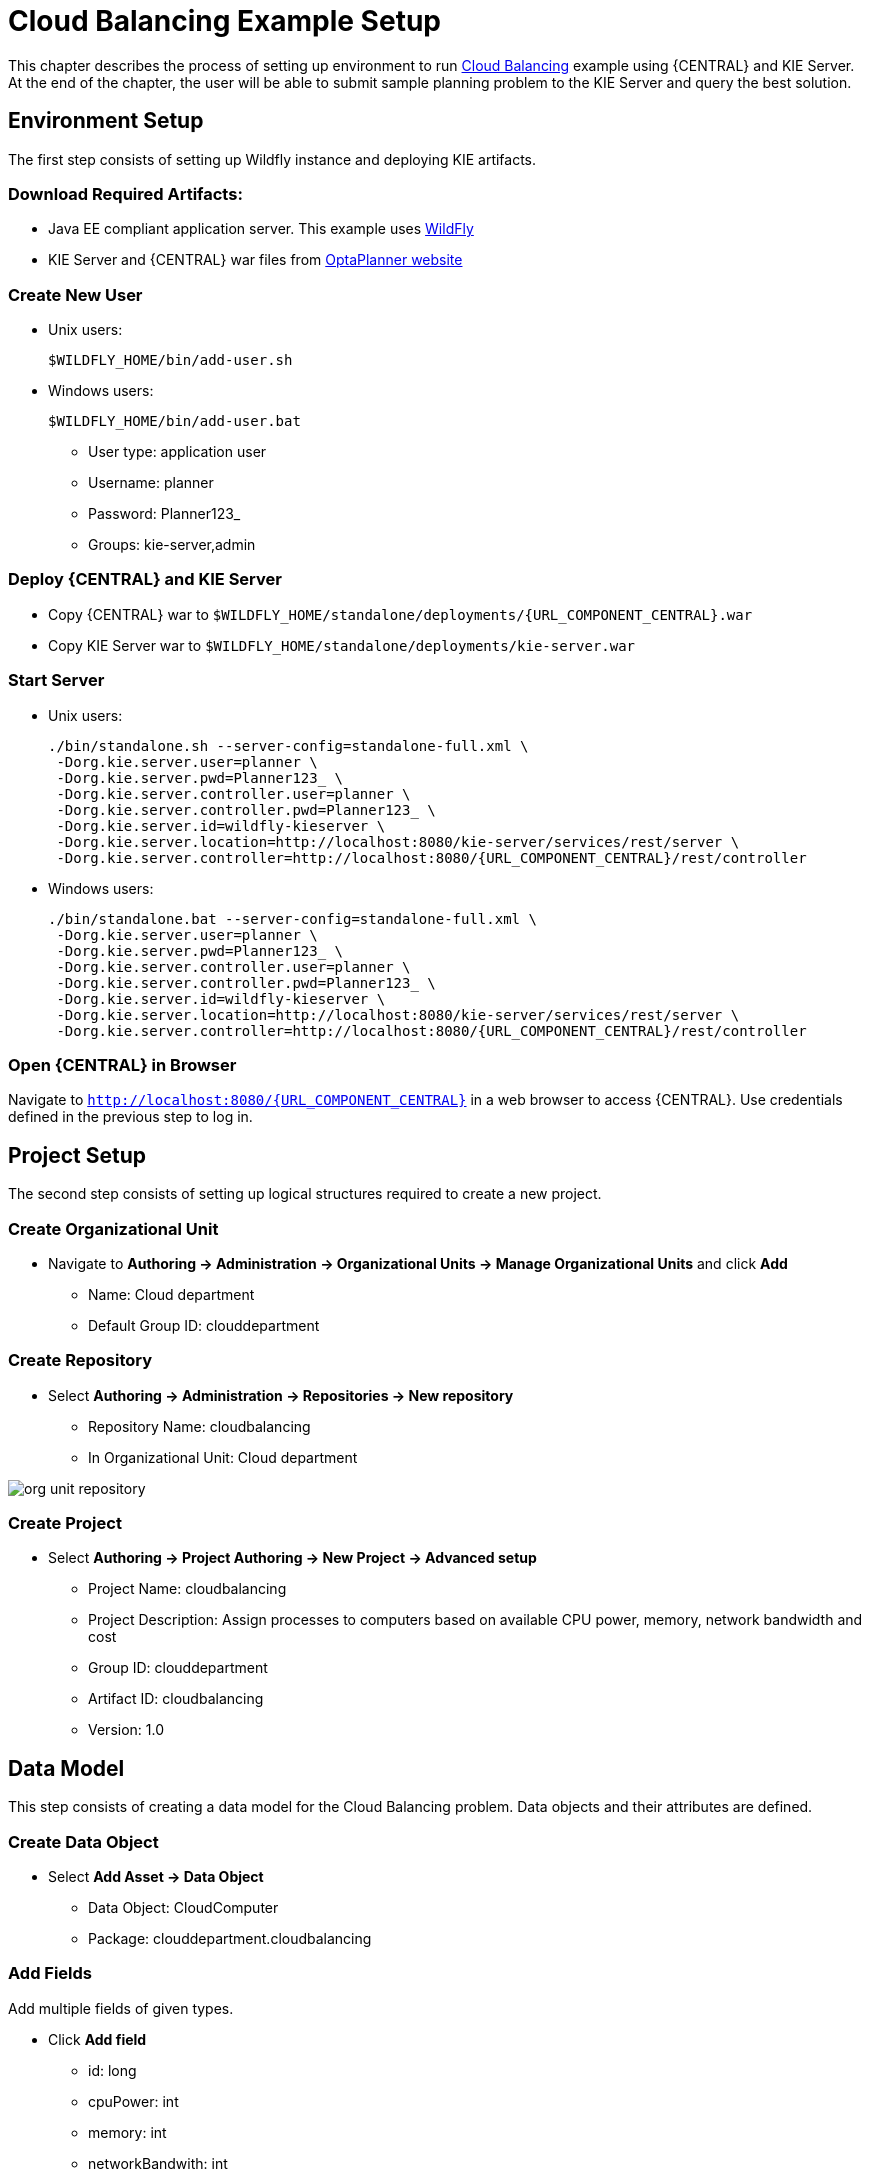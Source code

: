 = Cloud Balancing Example Setup

This chapter describes the process of setting up environment to run
https://docs.jboss.org/optaplanner/release/latestFinal/optaplanner-docs/html_single/#cloudBalancingProblemDescription[Cloud Balancing]
example using {CENTRAL} and KIE Server.
At the end of the chapter, the user will be able to submit sample planning problem to the KIE Server and query the best solution.

== Environment Setup

The first step consists of setting up Wildfly instance and deploying KIE artifacts.

=== Download Required Artifacts:
* Java EE compliant application server. This example uses http://download.jboss.org/wildfly/10.0.0.Final/wildfly-10.0.0.Final.zip[WildFly]
* KIE Server and {CENTRAL} war files from http://www.optaplanner.org/download/download.html[OptaPlanner website]

=== Create New User
* Unix users:
+
[source,sh]
----
$WILDFLY_HOME/bin/add-user.sh
----
* Windows users:
+
[source,sh]
----
$WILDFLY_HOME/bin/add-user.bat
----
** User type: application user
** Username: planner
** Password: Planner123_
** Groups: kie-server,admin

=== Deploy {CENTRAL} and KIE Server
* Copy {CENTRAL} war to `$WILDFLY_HOME/standalone/deployments/{URL_COMPONENT_CENTRAL}.war`
* Copy KIE Server war to `$WILDFLY_HOME/standalone/deployments/kie-server.war`

=== Start Server
* Unix users:
+
[source,sh,subs="attributes+"]
----
./bin/standalone.sh --server-config=standalone-full.xml \
 -Dorg.kie.server.user=planner \
 -Dorg.kie.server.pwd=Planner123_ \
 -Dorg.kie.server.controller.user=planner \
 -Dorg.kie.server.controller.pwd=Planner123_ \
 -Dorg.kie.server.id=wildfly-kieserver \
 -Dorg.kie.server.location=http://localhost:8080/kie-server/services/rest/server \
 -Dorg.kie.server.controller=http://localhost:8080/{URL_COMPONENT_CENTRAL}/rest/controller
----
* Windows users:
+
[source,sh,subs="attributes+"]
----
./bin/standalone.bat --server-config=standalone-full.xml \
 -Dorg.kie.server.user=planner \
 -Dorg.kie.server.pwd=Planner123_ \
 -Dorg.kie.server.controller.user=planner \
 -Dorg.kie.server.controller.pwd=Planner123_ \
 -Dorg.kie.server.id=wildfly-kieserver \
 -Dorg.kie.server.location=http://localhost:8080/kie-server/services/rest/server \
 -Dorg.kie.server.controller=http://localhost:8080/{URL_COMPONENT_CENTRAL}/rest/controller
----

=== Open {CENTRAL} in Browser
Navigate to `http://localhost:8080/{URL_COMPONENT_CENTRAL}` in a web browser to access {CENTRAL}. Use credentials defined in the previous step to log in.

== Project Setup

The second step consists of setting up logical structures required to create a new project.

=== Create Organizational Unit
* Navigate to *Authoring -> Administration -> Organizational Units -> Manage Organizational Units* and click *Add*
** Name: Cloud department
** Default Group ID: clouddepartment

=== Create Repository
* Select *Authoring -> Administration -> Repositories -> New repository*
** Repository Name: cloudbalancing
** In Organizational Unit: Cloud department

image::Workbench/QuickStart/org_unit_repository.png[align="center"]

=== Create Project
* Select *Authoring -> Project Authoring -> New Project -> Advanced setup*
** Project Name: cloudbalancing
** Project Description: Assign processes to computers based on available CPU power, memory, network bandwidth and cost
** Group ID: clouddepartment
** Artifact ID: cloudbalancing
** Version: 1.0

== Data Model

This step consists of creating a data model for the Cloud Balancing problem. Data objects and their attributes are defined.

=== Create Data Object
* Select *Add Asset -> Data Object*
** Data Object: CloudComputer
** Package: clouddepartment.cloudbalancing

=== Add Fields
Add multiple fields of given types.

* Click *Add field*
** id: long
** cpuPower: int
** memory: int
** networkBandwith: int
** cost: int
* Click *Save*
* Click *Close* icon

image::Workbench/QuickStart/data_object.png[align="center"]

=== Complete the Data Model
Using the same approach, create CloudProcess and CloudBalance data objects with the following attributes:

* CloudProcess
** id: long
** requiredCpuPower: int
** requiredMemory: int
** requiredNetworkBandwith: int
** computer: clouddepartment.cloudbalancing.CloudComputer

* CloudBalance
** id: long
** computerList: List<clouddepartment.cloudbalancing.CloudComputer>
** processList: List<clouddepartment.cloudbalancing.CloudProcess>

== Planner Configuration

This section explains how to enhance the data model created in the previous step with Planner annotations.

=== CloudBalance Data Object
* Select *CloudBalance*
** Open *OptaPlanner* dock
** Check *Planning Solution*

image::Workbench/QuickStart/planning_solution.png[align="center"]

* Select *computerList* field
** Open *OptaPlanner* dock
** Check *Planning Value Range Provider*
** Set *id* to `computerRange`
* Select *processList* field
** Open *OptaPlanner* dock
** Check *Planning Entity Collection*
* Click *Save*
* Click *Close* icon

=== CloudProcess
* Select *CloudProcess*
** Open *OptaPlanner* dock
** Check *Planning Entity*
* Select *computer* field
** Open *OptaPlanner* dock
** Check *Planning Variable*
** Set *valueRangeId* to `computerRange`
* Click *Save*
* Click *Close* icon

== Drools Rules
This section contains constraint definitions for the CloudBalancing problem using two different approaches -
_Free-form DRL Editor_ and _Guided Rule Editor_.

=== Free-form DRL Editor
* Select *Add Asset -> DRL file*
** DRL file: cloudBalancingScoreRules
** Package: clouddepartment.cloudbalancing
+
[source,java]
----
package clouddepartment.cloudbalancing;

import org.optaplanner.core.api.score.buildin.hardsoft.HardSoftScoreHolder;

import clouddepartment.cloudbalancing.CloudBalance;
import clouddepartment.cloudbalancing.CloudComputer;
import clouddepartment.cloudbalancing.CloudProcess;

rule "requiredCpuPowerTotal"
    when
        $computer : CloudComputer($cpuPower : cpuPower)
        accumulate(
            CloudProcess(
                computer == $computer,
                $requiredCpuPower : requiredCpuPower);
            $requiredCpuPowerTotal : sum($requiredCpuPower);
            $requiredCpuPowerTotal > $cpuPower
        )
    then
        scoreHolder.addHardConstraintMatch(kcontext, $cpuPower - $requiredCpuPowerTotal);
end

rule "requiredMemoryTotal"
    when
        $computer : CloudComputer($memory : memory)
        accumulate(
            CloudProcess(
                computer == $computer,
                $requiredMemory : requiredMemory);
            $requiredMemoryTotal : sum($requiredMemory);
            $requiredMemoryTotal > $memory
        )
    then
        scoreHolder.addHardConstraintMatch(kcontext, $memory - $requiredMemoryTotal);
end

rule "requiredNetworkBandwidthTotal"
    when
        $computer : CloudComputer($networkBandwidth : networkBandwidth)
        accumulate(
            CloudProcess(
                computer == $computer,
                $requiredNetworkBandwidth : requiredNetworkBandwidth);
            $requiredNetworkBandwidthTotal : sum($requiredNetworkBandwidth);
            $requiredNetworkBandwidthTotal > $networkBandwidth
        )
    then
        scoreHolder.addHardConstraintMatch(kcontext, $networkBandwidth - $requiredNetworkBandwidthTotal);
end
----
* Click *Save*
* Click *Close* icon

=== Guided Rule Editor
* Select *Add Asset -> Guided Rule*
** Guided Rule: computerCost
** Package: clouddepartment.cloudbalancing

image::Workbench/QuickStart/guided_rule.png[align="center"]

* Click *Save*
* Click *Close* icon

== Solver Configuration

The following task is to create Planner Solver configuration to tweak {PLANNING_ENGINE} parameters.

=== Create Solver Configuration
* Select *Add Asset -> Solver configuration*
** Solver configuration: Cloud Balancing Solver Configuration
** Package: clouddepartment.cloudbalancing
** Navigate to *Termination*
*** Click *Add* and select *Time spent*
*** Set *Seconds* to `30` to stop the solving process after 30 seconds
* Click *Save*
* Click *Close* icon

image::Workbench/QuickStart/solver_config.png[align="center"]

== Build & Deploy

=== Add Kie Container
* Navigate to *Deploy -> Execution Servers* and click *Add Container*
** Name: cloudbalancing
** Group Name: clouddepartment
** Artifact Id: cloudbalancing
** Version: 1.0

=== Build Project
* Navigate to *Authoring -> Project Authoring -> cloudbalancing* and click *Build & Deploy*

=== Start Container
* Navigate to *Deploy -> Execution Servers*
** Select container *cloudbalancing* and click *Start*

image::Workbench/QuickStart/container.png[align="center"]

== KIE Server Integration
This section describes basic steps required to set up Planner & KIE Server integration. A sample Cloud Balancing problem
instance is submitted to the KIE Server and the result is queried using REST API the server exposes.

All HTTP requests performed in this chapter use the following header:

[source]
----
authorization: Basic cGxhbm5lcjpQbGFubmVyMTIzXw==
X-KIE-ContentType: xstream
content-type: application/xml
----

=== Register Solver
* `PUT http://localhost:8080/kie-server/services/rest/server/containers/cloudbalancing/solvers/cloudBalancingSolver`

+
Request body
+
[source,xml]
----
<solver-instance>
  <solver-config-file>clouddepartment/cloudbalancing/Cloud Balancing Solver Configuration.solver.xml</solver-config-file>
</solver-instance>
----

=== Submit Solution

* `POST http://localhost:8080/kie-server/services/rest/server/containers/cloudbalancing/solvers/cloudBalancingSolver/state/solving`

+
Request body
+
[source,xml]
----
<planning-problem class="clouddepartment.cloudbalancing.CloudBalance" id="1">
  <id>0</id>
  <computerList id="2">
    <clouddepartment.cloudbalancing.CloudComputer id="3">
      <id>0</id>
      <cpuPower>24</cpuPower>
      <memory>96</memory>
      <networkBandwidth>16</networkBandwidth>
      <cost>4800</cost>
    </clouddepartment.cloudbalancing.CloudComputer>
    <clouddepartment.cloudbalancing.CloudComputer id="4">
      <id>1</id>
      <cpuPower>6</cpuPower>
      <memory>4</memory>
      <networkBandwidth>6</networkBandwidth>
      <cost>660</cost>
    </clouddepartment.cloudbalancing.CloudComputer>
  </computerList>
  <processList id="5">
    <clouddepartment.cloudbalancing.CloudProcess id="6">
      <id>0</id>
      <requiredCpuPower>1</requiredCpuPower>
      <requiredMemory>1</requiredMemory>
      <requiredNetworkBandwidth>1</requiredNetworkBandwidth>
    </clouddepartment.cloudbalancing.CloudProcess>
    <clouddepartment.cloudbalancing.CloudProcess id="7">
      <id>1</id>
      <requiredCpuPower>3</requiredCpuPower>
      <requiredMemory>6</requiredMemory>
      <requiredNetworkBandwidth>1</requiredNetworkBandwidth>
    </clouddepartment.cloudbalancing.CloudProcess>
    <clouddepartment.cloudbalancing.CloudProcess id="8">
      <id>2</id>
      <requiredCpuPower>1</requiredCpuPower>
      <requiredMemory>1</requiredMemory>
      <requiredNetworkBandwidth>3</requiredNetworkBandwidth>
    </clouddepartment.cloudbalancing.CloudProcess>
    <clouddepartment.cloudbalancing.CloudProcess id="9">
      <id>3</id>
      <requiredCpuPower>1</requiredCpuPower>
      <requiredMemory>2</requiredMemory>
      <requiredNetworkBandwidth>11</requiredNetworkBandwidth>
    </clouddepartment.cloudbalancing.CloudProcess>
    <clouddepartment.cloudbalancing.CloudProcess id="10">
      <id>4</id>
      <requiredCpuPower>1</requiredCpuPower>
      <requiredMemory>1</requiredMemory>
      <requiredNetworkBandwidth>1</requiredNetworkBandwidth>
    </clouddepartment.cloudbalancing.CloudProcess>
    <clouddepartment.cloudbalancing.CloudProcess id="11">
      <id>5</id>
      <requiredCpuPower>1</requiredCpuPower>
      <requiredMemory>1</requiredMemory>
      <requiredNetworkBandwidth>5</requiredNetworkBandwidth>
    </clouddepartment.cloudbalancing.CloudProcess>
  </processList>
</planning-problem>
----

=== Query Best Solution
* `GET http://localhost:8080/kie-server/services/rest/server/containers/cloudbalancing/solvers/cloudBalancingSolver/bestsolution`
** Verify that the `computer` attributes of `CloudProcess` instances are assigned
